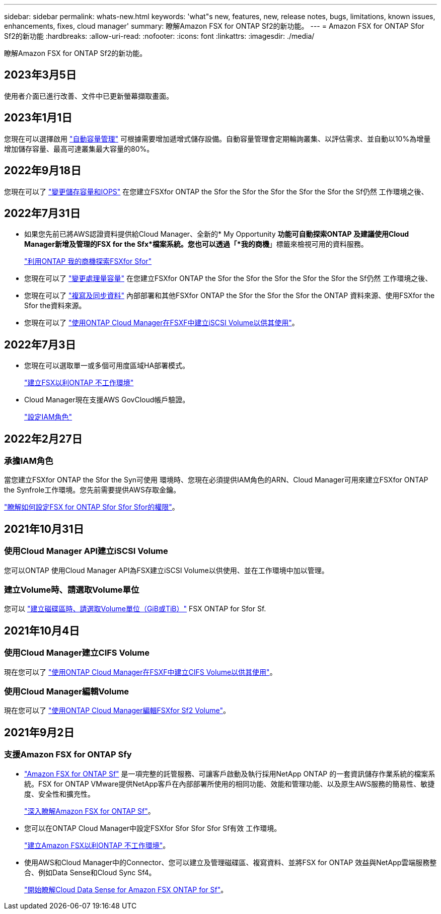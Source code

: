 ---
sidebar: sidebar 
permalink: whats-new.html 
keywords: 'what"s new, features, new, release notes, bugs, limitations, known issues, enhancements, fixes, cloud manager' 
summary: 瞭解Amazon FSX for ONTAP Sf2的新功能。 
---
= Amazon FSX for ONTAP Sfor Sf2的新功能
:hardbreaks:
:allow-uri-read: 
:nofooter: 
:icons: font
:linkattrs: 
:imagesdir: ./media/


[role="lead"]
瞭解Amazon FSX for ONTAP Sf2的新功能。



== 2023年3月5日

使用者介面已進行改善、文件中已更新螢幕擷取畫面。



== 2023年1月1日

您現在可以選擇啟用 link:https://docs.netapp.com/us-en/cloud-manager-fsx-ontap/use/task-manage-working-environment.html#manage-automatic-capacity["自動容量管理"^] 可根據需要增加遞增式儲存設備。自動容量管理會定期輪詢叢集、以評估需求、並自動以10%為增量增加儲存容量、最高可達叢集最大容量的80%。



== 2022年9月18日

您現在可以了 link:https://docs.netapp.com/us-en/cloud-manager-fsx-ontap/use/task-manage-working-environment.html#change-storage-capacity-and-IOPS["變更儲存容量和IOPS"^] 在您建立FSXfor ONTAP the Sfor the Sfor the Sfor the Sfor the Sfor the Sf仍然 工作環境之後、



== 2022年7月31日

* 如果您先前已將AWS認證資料提供給Cloud Manager、全新的* My Opportunity *功能可自動探索ONTAP 及建議使用Cloud Manager新增及管理的FSX for the Sfx*檔案系統。您也可以透過「*我的商機*」標籤來檢視可用的資料服務。
+
link:https://docs.netapp.com/us-en/cloud-manager-fsx-ontap/use/task-creating-fsx-working-environment.html#discover-an-existing-fsx-for-ontap-file-system["利用ONTAP 我的商機探索FSXfor Sfor"^]

* 您現在可以了 link:https://docs.netapp.com/us-en/cloud-manager-fsx-ontap/use/task-manage-working-environment.html#change-throughput-capacity["變更處理量容量"^] 在您建立FSXfor ONTAP the Sfor the Sfor the Sfor the Sfor the Sfor the Sf仍然 工作環境之後、
* 您現在可以了 link:https://docs.netapp.com/us-en/cloud-manager-fsx-ontap/use/task-manage-fsx-volumes.html#replicate-and-sync-data["複寫及同步資料"^] 內部部署和其他FSXfor ONTAP the Sfor the Sfor the Sfor the ONTAP 資料來源、使用FSXfor the Sfor the資料來源。
* 您現在可以了 link:https://docs.netapp.com/us-en/cloud-manager-fsx-ontap/use/task-add-fsx-volumes.html#creating-volumes["使用ONTAP Cloud Manager在FSXF中建立iSCSI Volume以供其使用"^]。




== 2022年7月3日

* 您現在可以選取單一或多個可用度區域HA部署模式。
+
link:https://docs.netapp.com/us-en/cloud-manager-fsx-ontap/use/task-creating-fsx-working-environment.html#create-an-amazon-fsx-for-ontap-working-environment["建立FSX以利ONTAP 不工作環境"^]

* Cloud Manager現在支援AWS GovCloud帳戶驗證。
+
link:https://docs.netapp.com/us-en/cloud-manager-fsx-ontap/requirements/task-setting-up-permissions-fsx.html#set-up-the-iam-role["設定IAM角色"^]





== 2022年2月27日



=== 承擔IAM角色

當您建立FSXfor ONTAP the Sfor the Syn可使用 環境時、您現在必須提供IAM角色的ARN、Cloud Manager可用來建立FSXfor ONTAP the Synfrole工作環境。您先前需要提供AWS存取金鑰。

link:https://docs.netapp.com/us-en/cloud-manager-fsx-ontap/requirements/task-setting-up-permissions-fsx.html["瞭解如何設定FSX for ONTAP Sfor Sfor Sfor的權限"^]。



== 2021年10月31日



=== 使用Cloud Manager API建立iSCSI Volume

您可以ONTAP 使用Cloud Manager API為FSX建立iSCSI Volume以供使用、並在工作環境中加以管理。



=== 建立Volume時、請選取Volume單位

您可以 link:https://docs.netapp.com/us-en/cloud-manager-fsx-ontap/use/task-add-fsx-volumes.html#creating-volumes["建立磁碟區時、請選取Volume單位（GiB或TiB）"^] FSX ONTAP for Sfor Sf.



== 2021年10月4日



=== 使用Cloud Manager建立CIFS Volume

現在您可以了 link:https://docs.netapp.com/us-en/cloud-manager-fsx-ontap/use/task-add-fsx-volumes.html#creating-volumes["使用ONTAP Cloud Manager在FSXF中建立CIFS Volume以供其使用"^]。



=== 使用Cloud Manager編輯Volume

現在您可以了 link:https://docs.netapp.com/us-en/cloud-manager-fsx-ontap/use/task-manage-fsx-volumes.html#editing-volumes["使用ONTAP Cloud Manager編輯FSXfor Sf2 Volume"^]。



== 2021年9月2日



=== 支援Amazon FSX for ONTAP Sfy

* link:https://docs.aws.amazon.com/fsx/latest/ONTAPGuide/what-is-fsx-ontap.html["Amazon FSX for ONTAP Sf"^] 是一項完整的託管服務、可讓客戶啟動及執行採用NetApp ONTAP 的一套資訊儲存作業系統的檔案系統。FSX for ONTAP VMware提供NetApp客戶在內部部署所使用的相同功能、效能和管理功能、以及原生AWS服務的簡易性、敏捷度、安全性和擴充性。
+
link:https://docs.netapp.com/us-en/cloud-manager-fsx-ontap/start/concept-fsx-aws.html["深入瞭解Amazon FSX for ONTAP Sf"^]。

* 您可以在ONTAP Cloud Manager中設定FSXfor Sfor Sfor Sfor Sf有效 工作環境。
+
link:https://docs.netapp.com/us-en/cloud-manager-fsx-ontap/use/task-creating-fsx-working-environment.html["建立Amazon FSX以利ONTAP 不工作環境"^]。

* 使用AWS和Cloud Manager中的Connector、您可以建立及管理磁碟區、複寫資料、並將FSX for ONTAP 效益與NetApp雲端服務整合、例如Data Sense和Cloud Sync Sf4。
+
link:https://docs.netapp.com/us-en/cloud-manager-data-sense/task-scanning-fsx.html["開始瞭解Cloud Data Sense for Amazon FSX ONTAP for Sf"^]。


